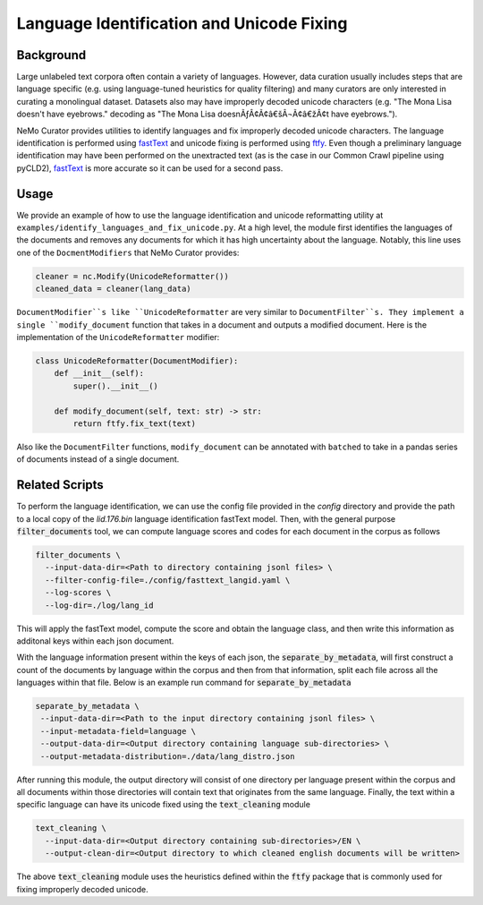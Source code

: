 
.. _data-curator-languageidentification:

#######################################################
Language Identification and Unicode Fixing
#######################################################

-----------------------------------------
Background
-----------------------------------------
Large unlabeled text corpora often contain a variety of languages.
However, data curation usually includes steps that are language specific (e.g. using language-tuned heuristics for quality filtering)
and many curators are only interested in curating a monolingual dataset.
Datasets also may have improperly decoded unicode characters (e.g. "The Mona Lisa doesn't have eyebrows." decoding as "The Mona Lisa doesnÃƒÂ¢Ã¢â€šÂ¬Ã¢â€žÂ¢t have eyebrows.").

NeMo Curator provides utilities to identify languages and fix improperly decoded unicode characters.
The language identification is performed using `fastText <https://fasttext.cc/docs/en/language-identification.html>`_ and unicode fixing is performed using `ftfy <https://ftfy.readthedocs.io/en/latest/>`_.
Even though a preliminary language identification may have been performed on the unextracted text (as is the case in our Common Crawl pipeline
using pyCLD2), `fastText <https://fasttext.cc/docs/en/language-identification.html>`_ is more accurate so it can be used for a second pass.

-----------------------------------------
Usage
-----------------------------------------

We provide an example of how to use the language identification and unicode reformatting utility at ``examples/identify_languages_and_fix_unicode.py``.
At a high level, the module first identifies the languages of the documents and removes any documents for which it has high uncertainty about the language.
Notably, this line uses one of the ``DocmentModifiers`` that NeMo Curator provides:

.. code-block:: python

  cleaner = nc.Modify(UnicodeReformatter())
  cleaned_data = cleaner(lang_data)

``DocumentModifier``s like ``UnicodeReformatter`` are very similar to ``DocumentFilter``s.
They implement a single ``modify_document`` function that takes in a document and outputs a modified document.
Here is the implementation of the ``UnicodeReformatter`` modifier:

.. code-block:: python

  class UnicodeReformatter(DocumentModifier):
      def __init__(self):
          super().__init__()
      
      def modify_document(self, text: str) -> str:
          return ftfy.fix_text(text)

Also like the ``DocumentFilter`` functions, ``modify_document`` can be annotated with ``batched`` to take in a pandas series of documents instead of a single document.

-----------------------------------------
Related Scripts
-----------------------------------------

To perform the language identification, we can use the config file provided in the `config` directory
and provide the path to a local copy of the `lid.176.bin` language identification fastText model. Then, with the general purpose 
:code:`filter_documents` tool, we can compute language scores and codes for each document in the corpus as follows

.. code-block:: bash

    filter_documents \
      --input-data-dir=<Path to directory containing jsonl files> \
      --filter-config-file=./config/fasttext_langid.yaml \
      --log-scores \
      --log-dir=./log/lang_id


This will apply the fastText model, compute the score and obtain the language class, and then write this
information as additonal keys within each json document.

With the language information present within the keys of each json, the :code:`separate_by_metadata`, will first construct
a count of the documents by language within the corpus and then from that information, split each file across all the languages
within that file. Below is an example run command for :code:`separate_by_metadata`

.. code-block:: bash

    separate_by_metadata \
     --input-data-dir=<Path to the input directory containing jsonl files> \
     --input-metadata-field=language \
     --output-data-dir=<Output directory containing language sub-directories> \
     --output-metadata-distribution=./data/lang_distro.json
    
After running this module, the output directory will consist of one directory per language present within the corpus and all documents
within those directories will contain text that originates from the same language. Finally, the text within a specific language can have
its unicode fixed using the :code:`text_cleaning` module

.. code-block:: bash

    text_cleaning \
      --input-data-dir=<Output directory containing sub-directories>/EN \
      --output-clean-dir=<Output directory to which cleaned english documents will be written>


The above :code:`text_cleaning` module uses the heuristics defined within the :code:`ftfy` package that is commonly used for fixing
improperly decoded unicode.
